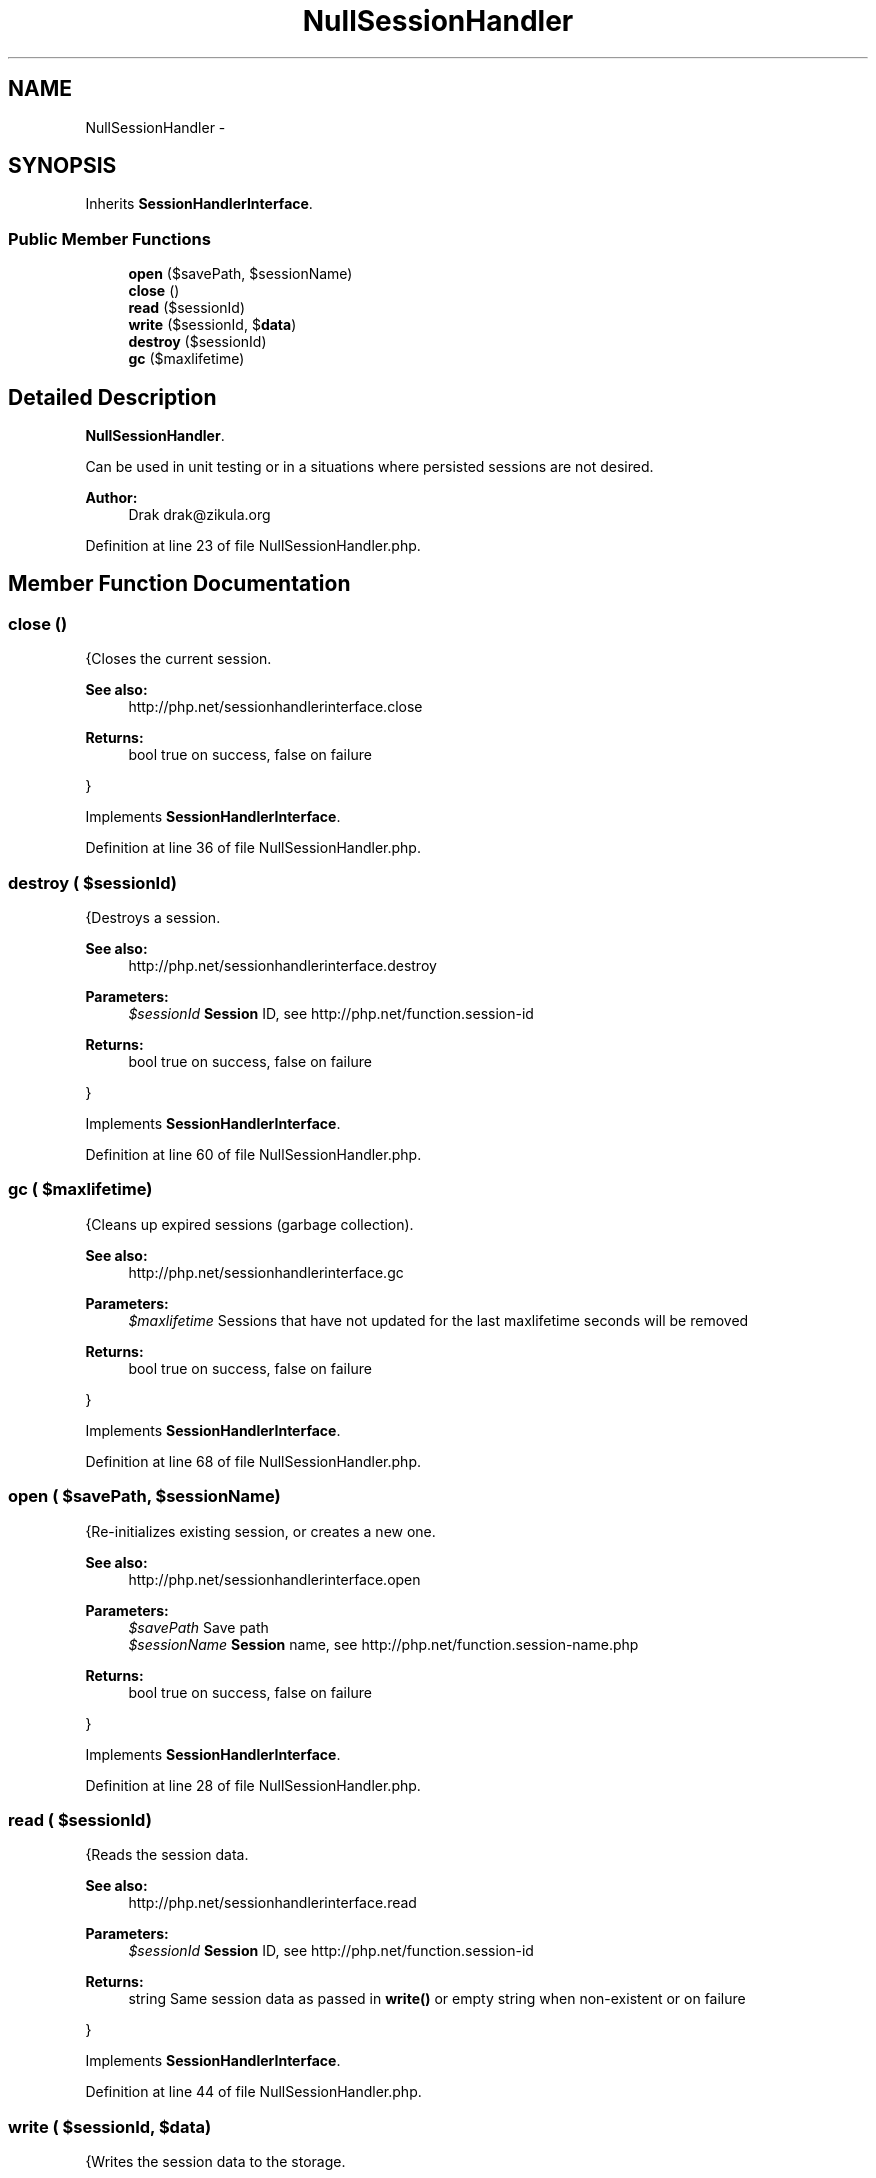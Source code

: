 .TH "NullSessionHandler" 3 "Tue Apr 14 2015" "Version 1.0" "VirtualSCADA" \" -*- nroff -*-
.ad l
.nh
.SH NAME
NullSessionHandler \- 
.SH SYNOPSIS
.br
.PP
.PP
Inherits \fBSessionHandlerInterface\fP\&.
.SS "Public Member Functions"

.in +1c
.ti -1c
.RI "\fBopen\fP ($savePath, $sessionName)"
.br
.ti -1c
.RI "\fBclose\fP ()"
.br
.ti -1c
.RI "\fBread\fP ($sessionId)"
.br
.ti -1c
.RI "\fBwrite\fP ($sessionId, $\fBdata\fP)"
.br
.ti -1c
.RI "\fBdestroy\fP ($sessionId)"
.br
.ti -1c
.RI "\fBgc\fP ($maxlifetime)"
.br
.in -1c
.SH "Detailed Description"
.PP 
\fBNullSessionHandler\fP\&.
.PP
Can be used in unit testing or in a situations where persisted sessions are not desired\&.
.PP
\fBAuthor:\fP
.RS 4
Drak drak@zikula.org
.RE
.PP

.PP
Definition at line 23 of file NullSessionHandler\&.php\&.
.SH "Member Function Documentation"
.PP 
.SS "close ()"
{Closes the current session\&.
.PP
\fBSee also:\fP
.RS 4
http://php.net/sessionhandlerinterface.close
.RE
.PP
\fBReturns:\fP
.RS 4
bool true on success, false on failure
.RE
.PP
} 
.PP
Implements \fBSessionHandlerInterface\fP\&.
.PP
Definition at line 36 of file NullSessionHandler\&.php\&.
.SS "destroy ( $sessionId)"
{Destroys a session\&.
.PP
\fBSee also:\fP
.RS 4
http://php.net/sessionhandlerinterface.destroy
.RE
.PP
\fBParameters:\fP
.RS 4
\fI$sessionId\fP \fBSession\fP ID, see http://php.net/function.session-id
.RE
.PP
\fBReturns:\fP
.RS 4
bool true on success, false on failure
.RE
.PP
} 
.PP
Implements \fBSessionHandlerInterface\fP\&.
.PP
Definition at line 60 of file NullSessionHandler\&.php\&.
.SS "gc ( $maxlifetime)"
{Cleans up expired sessions (garbage collection)\&.
.PP
\fBSee also:\fP
.RS 4
http://php.net/sessionhandlerinterface.gc
.RE
.PP
\fBParameters:\fP
.RS 4
\fI$maxlifetime\fP Sessions that have not updated for the last maxlifetime seconds will be removed
.RE
.PP
\fBReturns:\fP
.RS 4
bool true on success, false on failure
.RE
.PP
} 
.PP
Implements \fBSessionHandlerInterface\fP\&.
.PP
Definition at line 68 of file NullSessionHandler\&.php\&.
.SS "open ( $savePath,  $sessionName)"
{Re-initializes existing session, or creates a new one\&.
.PP
\fBSee also:\fP
.RS 4
http://php.net/sessionhandlerinterface.open
.RE
.PP
\fBParameters:\fP
.RS 4
\fI$savePath\fP Save path 
.br
\fI$sessionName\fP \fBSession\fP name, see http://php.net/function.session-name.php
.RE
.PP
\fBReturns:\fP
.RS 4
bool true on success, false on failure
.RE
.PP
} 
.PP
Implements \fBSessionHandlerInterface\fP\&.
.PP
Definition at line 28 of file NullSessionHandler\&.php\&.
.SS "read ( $sessionId)"
{Reads the session data\&.
.PP
\fBSee also:\fP
.RS 4
http://php.net/sessionhandlerinterface.read
.RE
.PP
\fBParameters:\fP
.RS 4
\fI$sessionId\fP \fBSession\fP ID, see http://php.net/function.session-id
.RE
.PP
\fBReturns:\fP
.RS 4
string Same session data as passed in \fBwrite()\fP or empty string when non-existent or on failure
.RE
.PP
} 
.PP
Implements \fBSessionHandlerInterface\fP\&.
.PP
Definition at line 44 of file NullSessionHandler\&.php\&.
.SS "write ( $sessionId,  $data)"
{Writes the session data to the storage\&.
.PP
Care, the session ID passed to \fBwrite()\fP can be different from the one previously received in \fBread()\fP when the session ID changed due to session_regenerate_id()\&.
.PP
\fBSee also:\fP
.RS 4
http://php.net/sessionhandlerinterface.write
.RE
.PP
\fBParameters:\fP
.RS 4
\fI$sessionId\fP \fBSession\fP ID , see http://php.net/function.session-id 
.br
\fI$data\fP Serialized session data to save
.RE
.PP
\fBReturns:\fP
.RS 4
bool true on success, false on failure
.RE
.PP
} 
.PP
Implements \fBSessionHandlerInterface\fP\&.
.PP
Definition at line 52 of file NullSessionHandler\&.php\&.

.SH "Author"
.PP 
Generated automatically by Doxygen for VirtualSCADA from the source code\&.
